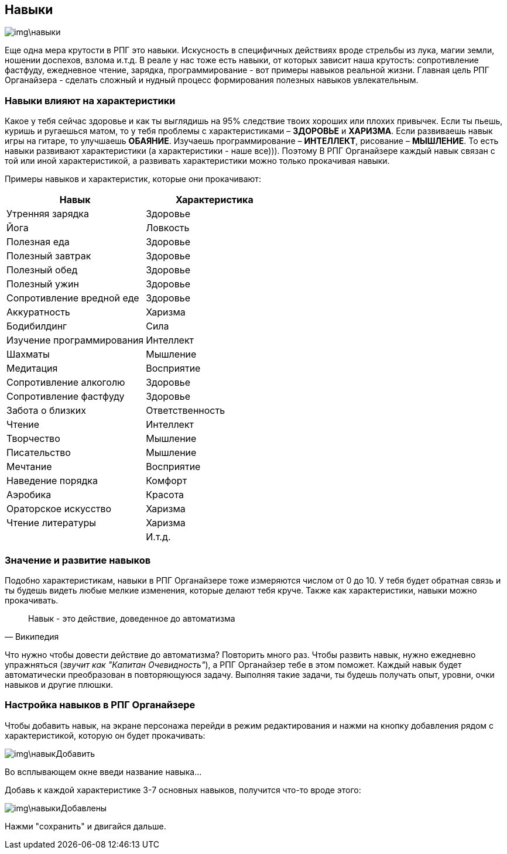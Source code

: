 == Навыки

image::img\навыки.jpg[]

Еще одна мера крутости в РПГ это навыки.
Искусность в специфичных действиях вроде стрельбы из лука, магии земли, ношении доспехов, взлома и.т.д.
В реале у нас тоже есть навыки, от которых зависит наша крутость: cопротивление фастфуду, ежедневное чтение, зарядка, программирование - вот примеры навыков реальной жизни.
Главная цель РПГ Органайзера - сделать сложный и нудный процесс формирования полезных навыков увлекательным.

=== Навыки влияют на характеристики

Какое у тебя сейчас здоровье и как ты выглядишь на 95% следствие твоих хороших или плохих привычек.
Если ты пьешь, куришь и ругаешься матом, то у тебя проблемы с характеристиками – *ЗДОРОВЬЕ* и *ХАРИЗМА*.
Если развиваешь навык игры на гитаре, то улучшаешь *ОБАЯНИЕ*.
Изучаешь программирование – *ИНТЕЛЛЕКТ*, рисование – *МЫШЛЕНИЕ*.
То есть навыки развивают характеристики (а характеристики - наше все))).
Поэтому В РПГ Органайзере каждый навык связан с той или иной характеристикой, а развивать характеристики можно только прокачивая навыки.

Примеры навыков и характеристик, которые они прокачивают:

|===
|Навык |Характеристика 

|Утренняя зарядка |Здоровье 
|Йога|Ловкость
|Полезная еда|Здоровье
|Полезный завтрак|Здоровье
|Полезный обед|Здоровье
|Полезный ужин|Здоровье
|Сопротивление вредной еде|Здоровье
|Аккуратность|Харизма
|Бодибилдинг|Сила
|Изучение программирования|Интеллект
|Шахматы|Мышление
|Медитация|Восприятие
|Сопротивление алкоголю|Здоровье
|Сопротивление фастфуду|Здоровье
|Забота о близких|Ответственность
|Чтение|Интеллект
|Творчество|Мышление
|Писательство|Мышление
|Мечтание|Восприятие
|Наведение порядка|Комфорт
|Аэробика|Красота
|Ораторское искусство|Харизма
|Чтение литературы|Харизма
| | И.т.д.
|===

=== Значение и развитие навыков

Подобно характеристикам, навыки в РПГ Органайзере тоже измеряются числом от 0 до 10.
У тебя будет обратная связь и ты будешь видеть любые мелкие изменения, которые делают тебя круче.
Также как характеристики, навыки можно прокачивать.

"Навык - это действие, доведенное до автоматизма"
-- Википедия

Что нужно чтобы довести действие до автоматизма?
Повторить много раз.
Чтобы развить навык, нужно ежедневно упражняться (_звучит как "Капитан Очевидность"_), а РПГ Органайзер тебе в этом поможет.
Каждый навык будет автоматически преобразован в повторяющуюся задачу.
Выполняя такие задачи, ты будешь получать опыт, уровни, очки навыков и другие плюшки.

=== Настройка навыков в РПГ Органайзере

Чтобы добавить навык, на экране персонажа перейди в режим редактирования и нажми на кнопку добавления рядом с характеристикой, которую он будет прокачивать:

image::img\навыкДобавить.jpg[]

Во всплывающем окне введи название навыка... 

Добавь к каждой характеристике 3-7 основных навыков, получится что-то вроде этого:

image::img\навыкиДобавлены.jpg[]

Нажми "сохранить" и двигайся дальше.